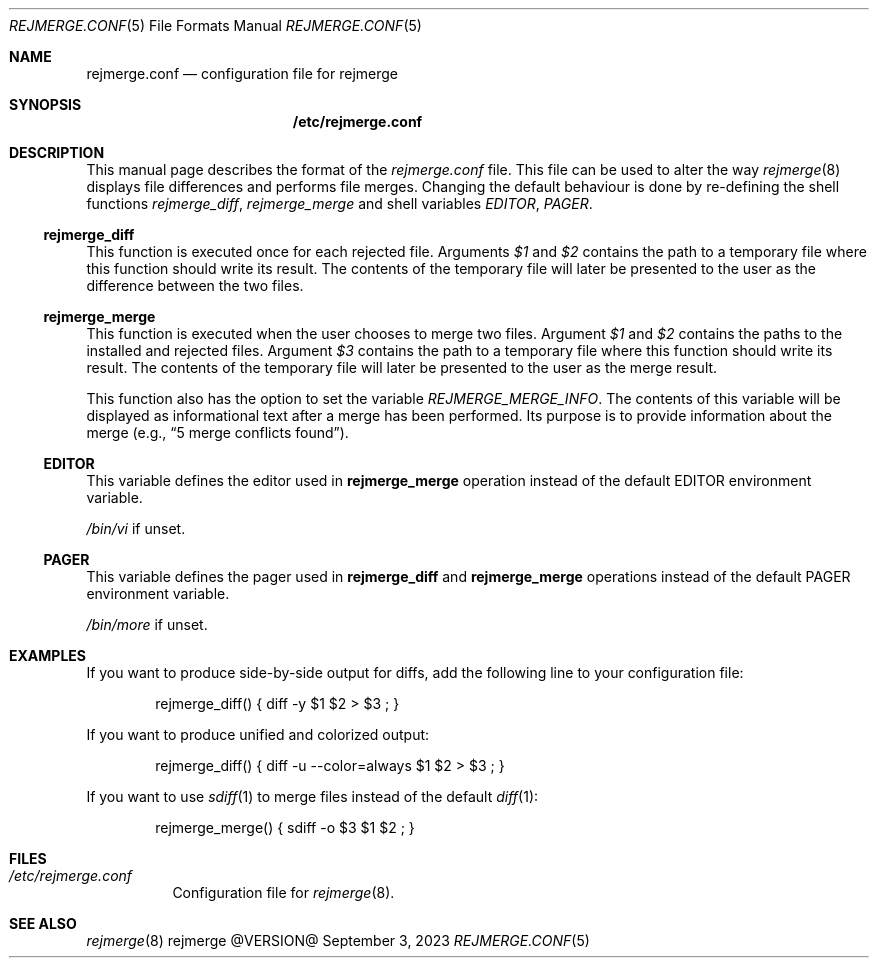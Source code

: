 .\" rejmrege.conf(5) manual page
.\" See COPYING and COPYRIGHT files for corresponding information.
.Dd September 3, 2023
.Dt REJMERGE.CONF 5
.Os rejmerge @VERSION@
.Sh NAME
.Nm rejmerge.conf
.Nd configuration file for rejmerge
.Sh SYNOPSIS
.Nm /etc/rejmerge.conf
.Sh DESCRIPTION
This manual page describes the format of the
.Pa rejmerge.conf
file.
This file can be used to alter the way
.Xr rejmerge 8
displays file differences and performs file merges.
Changing the default behaviour is done by re-defining the shell
functions
.Em rejmerge_diff ,
.Em rejmerge_merge
and shell variables
.Em EDITOR ,
.Em PAGER .
.Ss rejmerge_diff
This function is executed once for each rejected file.
Arguments
.Em $1
and
.Em $2
contains the path to a temporary file where this function should write
its result.
The contents of the temporary file will later be presented to the user
as the difference between the two files.
.Ss rejmerge_merge
This function is executed when the user chooses to merge two files.
Argument
.Em $1
and
.Em $2
contains the paths to the installed and rejected files.
Argument
.Em $3
contains the path to a temporary file where this function should write
its result.
The contents of the temporary file will later be presented to the user
as the merge result.
.Pp
This function also has the option to set the variable
.Em REJMERGE_MERGE_INFO .
The contents of this variable will be displayed as informational text
after a merge has been performed.
Its purpose is to provide information about the merge
.Pq e.g., Dq 5 merge conflicts found .
.Ss EDITOR
This variable defines the editor used in
.Sy rejmerge_merge
operation instead of the default
.Ev EDITOR environment variable.
.Pp
.Pa /bin/vi
if unset.
.Ss PAGER
This variable defines the pager used in
.Sy rejmerge_diff
and
.Sy rejmerge_merge
operations instead of the default
.Ev PAGER
environment variable.
.Pp
.Pa /bin/more
if unset.
.Sh EXAMPLES
If you want to produce side-by-side output for diffs, add the following
line to your configuration file:
.Bd -literal -offset indent
rejmerge_diff() { diff -y $1 $2 > $3 ; }
.Ed
.Pp
If you want to produce unified and colorized output:
.Bd -literal -offset indent
rejmerge_diff() { diff -u --color=always $1 $2 > $3 ; }
.Ed
.Pp
If you want to use
.Xr sdiff 1
to merge files instead of the default
.Xr diff 1 :
.Bd -literal -offset indent
rejmerge_merge() { sdiff -o $3 $1 $2 ; }
.Ed
.Sh FILES
.Bl -tag -width Ds
.It Pa /etc/rejmerge.conf
Configuration file for
.Xr rejmerge 8 .
.El
.Sh SEE ALSO
.Xr rejmerge 8
.\" vim: cc=72 tw=70
.\" End of file.
